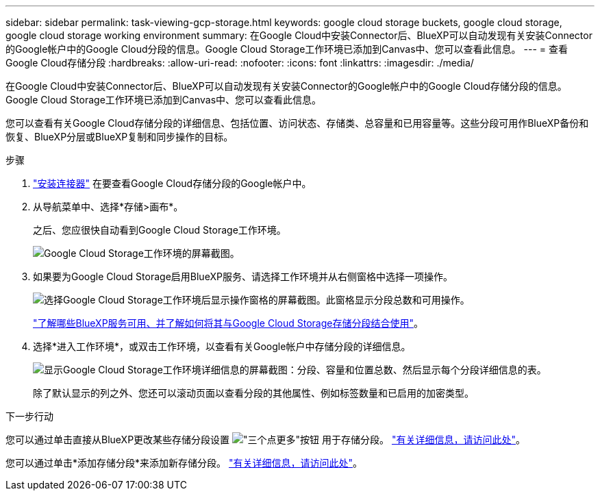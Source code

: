 ---
sidebar: sidebar 
permalink: task-viewing-gcp-storage.html 
keywords: google cloud storage buckets, google cloud storage, google cloud storage working environment 
summary: 在Google Cloud中安装Connector后、BlueXP可以自动发现有关安装Connector的Google帐户中的Google Cloud分段的信息。Google Cloud Storage工作环境已添加到Canvas中、您可以查看此信息。 
---
= 查看Google Cloud存储分段
:hardbreaks:
:allow-uri-read: 
:nofooter: 
:icons: font
:linkattrs: 
:imagesdir: ./media/


[role="lead"]
在Google Cloud中安装Connector后、BlueXP可以自动发现有关安装Connector的Google帐户中的Google Cloud存储分段的信息。Google Cloud Storage工作环境已添加到Canvas中、您可以查看此信息。

您可以查看有关Google Cloud存储分段的详细信息、包括位置、访问状态、存储类、总容量和已用容量等。这些分段可用作BlueXP备份和恢复、BlueXP分层或BlueXP复制和同步操作的目标。

.步骤
. https://docs.netapp.com/us-en/bluexp-setup-admin/task-quick-start-connector-google.html["安装连接器"^] 在要查看Google Cloud存储分段的Google帐户中。
. 从导航菜单中、选择*存储>画布*。
+
之后、您应很快自动看到Google Cloud Storage工作环境。

+
image:screenshot-gcp-cloud-storage-we.png["Google Cloud Storage工作环境的屏幕截图。"]

. 如果要为Google Cloud Storage启用BlueXP服务、请选择工作环境并从右侧窗格中选择一项操作。
+
image:screenshot-gcp-cloud-storage-actions.png["选择Google Cloud Storage工作环境后显示操作窗格的屏幕截图。此窗格显示分段总数和可用操作。"]

+
link:task-gcp-enable-data-services.html["了解哪些BlueXP服务可用、并了解如何将其与Google Cloud Storage存储分段结合使用"]。

. 选择*进入工作环境*，或双击工作环境，以查看有关Google帐户中存储分段的详细信息。
+
image:screenshot-gcp-cloud-storage-details.png["显示Google Cloud Storage工作环境详细信息的屏幕截图：分段、容量和位置总数、然后显示每个分段详细信息的表。"]

+
除了默认显示的列之外、您还可以滚动页面以查看分段的其他属性、例如标签数量和已启用的加密类型。



.下一步行动
您可以通过单击直接从BlueXP更改某些存储分段设置 image:button-horizontal-more.gif["\"三个点更多\"按钮"] 用于存储分段。 link:task-change-gcp-bucket-settings.html["有关详细信息，请访问此处"]。

您可以通过单击*添加存储分段*来添加新存储分段。 link:task-add-gcp-bucket.html["有关详细信息，请访问此处"]。
